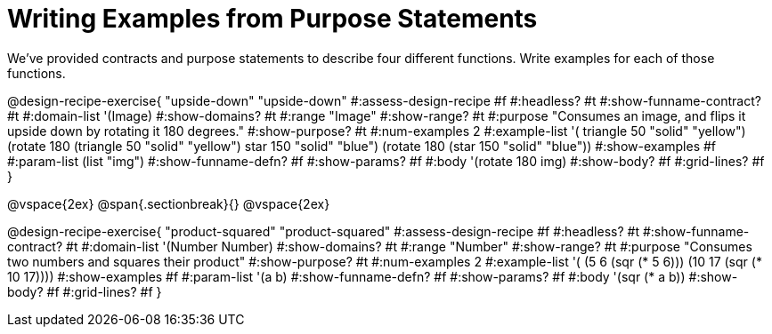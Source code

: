 = Writing Examples from Purpose Statements

We've provided contracts and purpose statements to describe four different functions. Write examples for each of those functions.

++++
<style>
.recipe_word_problem { display: none; }
.recipe_title:nth-of-type(3n+1) { padding-top: 5px; }
.recipe_title:nth-of-type(3n),
.recipe_title:nth-of-type(3n) + *,
.recipe_title:nth-of-type(3n) + * + *,
.recipe_title:nth-of-type(3n) + * + * + *,
.recipe_title:nth-of-type(3n) + * + * + * {
  display: none
}
</style>
++++

@design-recipe-exercise{ "upside-down"
"upside-down"
#:assess-design-recipe #f
#:headless? #t
#:show-funname-contract? #t
#:domain-list '(Image)
#:show-domains? #t
#:range "Image"
#:show-range? #t
#:purpose "Consumes an image, and flips it upside down by rotating it 180 degrees."
#:show-purpose? #t
#:num-examples 2
#:example-list '(
  ((triangle 50 "solid" "yellow") (rotate 180 (triangle 50 "solid" "yellow")))
  ((star    150 "solid" "blue")   (rotate 180 (star    150 "solid" "blue"))))
#:show-examples #f
#:param-list (list "img")
#:show-funname-defn? #f
#:show-params? #f
#:body '(rotate 180 img)
#:show-body? #f
#:grid-lines? #f
}

@vspace{2ex}
@span{.sectionbreak}{}
@vspace{2ex}

@design-recipe-exercise{ "product-squared"
"product-squared"
#:assess-design-recipe #f
#:headless? #t
#:show-funname-contract? #t
#:domain-list '(Number Number)
#:show-domains? #t
#:range "Number"
#:show-range? #t
#:purpose "Consumes two numbers and squares their product"
#:show-purpose? #t
#:num-examples 2
#:example-list '(
  (5 6 (sqr (* 5 6)))
  (10 17 (sqr (* 10 17))))
#:show-examples #f
#:param-list '(a b)
#:show-funname-defn? #f
#:show-params? #f
#:body '(sqr (* a b))
#:show-body? #f
#:grid-lines? #f
}

